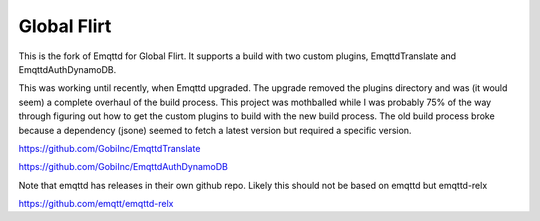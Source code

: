 Global Flirt
============

This is the fork of Emqttd for Global Flirt. It supports a build with
two custom plugins, EmqttdTranslate and EmqttdAuthDynamoDB.

This was working until recently, when Emqttd upgraded. The upgrade removed
the plugins directory and was (it would seem) a complete overhaul of the build
process. This project was mothballed while I was probably 75% of the way
through figuring out how to get the custom plugins to build with the new
build process. The old build process broke because a dependency (jsone) seemed
to fetch a latest version but required a specific version.

https://github.com/GobiInc/EmqttdTranslate

https://github.com/GobiInc/EmqttdAuthDynamoDB

Note that emqttd has releases in their own github repo. Likely this should
not be based on emqttd but emqttd-relx


https://github.com/emqtt/emqttd-relx

